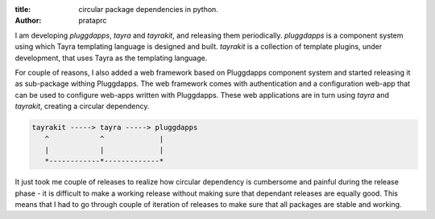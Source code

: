 :title: circular package dependencies in python.
:author: prataprc

I am developing `pluggdapps`, `tayra` and `tayrakit`, and releasing them
periodically. `pluggdapps` is a component system using which Tayra templating
language is designed and built. `tayrakit` is a collection of template plugins,
under development, that uses Tayra as the templating language.

For couple of reasons, I also added a web framework based on Pluggdapps
component system and started releasing it as sub-package withing Pluggdapps.
The web framework comes with authentication and a configuration web-app that
can be used to configure web-apps written with Pluggdapps. These web
applications are in turn using `tayra` and `tayrakit`, creating a circular
dependency.

.. code-block:: text

            tayrakit -----> tayra -----> pluggdapps
               ^            ^             |
               |            |             |
               *------------*-------------*

It just took me couple of releases to realize how circular dependency is
cumbersome and painful during the release phase - it is difficult to make a
working release without making sure that dependant releases are equally good.
This means that I had to go through couple of iteration of releases to make
sure that all packages are stable and working.
